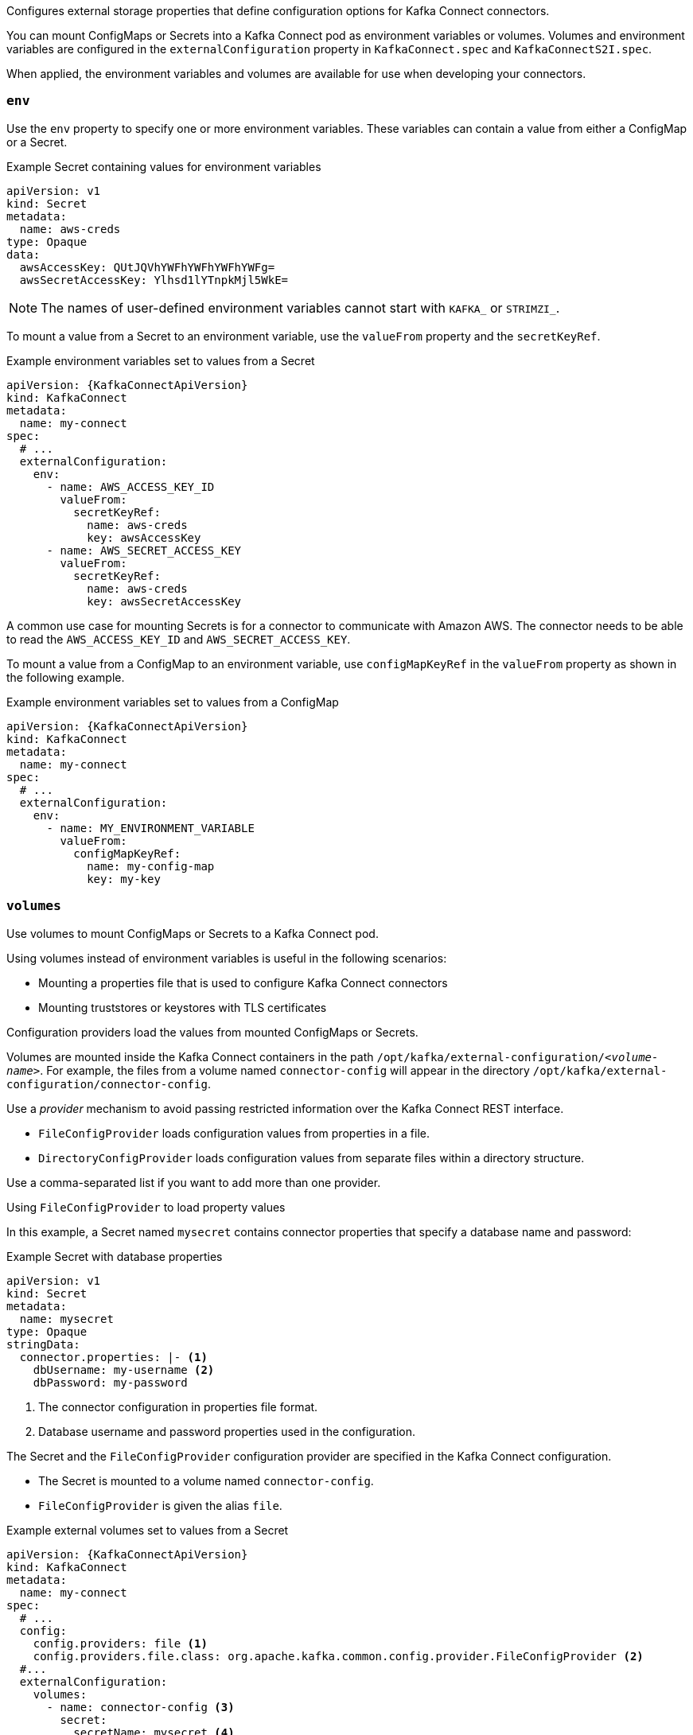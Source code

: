 Configures external storage properties that define configuration options for Kafka Connect connectors.

You can mount ConfigMaps or Secrets into a Kafka Connect pod as environment variables or volumes.
Volumes and environment variables are configured in the `externalConfiguration` property in `KafkaConnect.spec` and `KafkaConnectS2I.spec`.

When applied, the environment variables and volumes are available for use when developing your connectors.

[id='property-kafka-connect-external-env-{context}']
=== `env`

Use the `env` property to specify one or more environment variables.
These variables can contain a value from either a ConfigMap or a Secret.

.Example Secret containing values for environment variables
[source,yaml,subs=attributes+]
----
apiVersion: v1
kind: Secret
metadata:
  name: aws-creds
type: Opaque
data:
  awsAccessKey: QUtJQVhYWFhYWFhYWFhYWFg=
  awsSecretAccessKey: Ylhsd1lYTnpkMjl5WkE=
----

NOTE: The names of user-defined environment variables cannot start with `KAFKA_` or `STRIMZI_`.

To mount a value from a Secret to an environment variable, use the `valueFrom` property and the `secretKeyRef`.

.Example environment variables set to values from a Secret
[source,yaml,subs="attributes+"]
----
apiVersion: {KafkaConnectApiVersion}
kind: KafkaConnect
metadata:
  name: my-connect
spec:
  # ...
  externalConfiguration:
    env:
      - name: AWS_ACCESS_KEY_ID
        valueFrom:
          secretKeyRef:
            name: aws-creds
            key: awsAccessKey
      - name: AWS_SECRET_ACCESS_KEY
        valueFrom:
          secretKeyRef:
            name: aws-creds
            key: awsSecretAccessKey
----

A common use case for mounting Secrets is for a connector to communicate with Amazon AWS.
The connector needs to be able to read the `AWS_ACCESS_KEY_ID` and `AWS_SECRET_ACCESS_KEY`.

To mount a value from a ConfigMap to an environment variable, use `configMapKeyRef` in the `valueFrom` property as shown in the following example.

.Example environment variables set to values from a ConfigMap
[source,yaml,subs="attributes+"]
----
apiVersion: {KafkaConnectApiVersion}
kind: KafkaConnect
metadata:
  name: my-connect
spec:
  # ...
  externalConfiguration:
    env:
      - name: MY_ENVIRONMENT_VARIABLE
        valueFrom:
          configMapKeyRef:
            name: my-config-map
            key: my-key
----

[id='property-kafka-connect-external-volumes-{context}']
=== `volumes`

Use volumes to mount ConfigMaps or Secrets to a Kafka Connect pod.

Using volumes instead of environment variables is useful in the following scenarios:

* Mounting a properties file that is used to configure Kafka Connect connectors
* Mounting truststores or keystores with TLS certificates

Configuration providers load the values from mounted ConfigMaps or Secrets.

Volumes are mounted inside the Kafka Connect containers in the path `/opt/kafka/external-configuration/_<volume-name>_`.
For example, the files from a volume named `connector-config` will appear in the directory `/opt/kafka/external-configuration/connector-config`.

Use a _provider_ mechanism to avoid passing restricted information over the Kafka Connect REST interface.

* `FileConfigProvider` loads configuration values from properties in a file.
* `DirectoryConfigProvider` loads configuration values from separate files within a directory structure.

Use a comma-separated list if you want to add more than one provider.

.Using `FileConfigProvider` to load property values

In this example, a Secret named `mysecret` contains connector properties that specify a database name and password:

.Example Secret with database properties
[source,yaml,subs=attributes+]
----
apiVersion: v1
kind: Secret
metadata:
  name: mysecret
type: Opaque
stringData:
  connector.properties: |- <1>
    dbUsername: my-username <2>
    dbPassword: my-password
----
<1> The connector configuration in properties file format.
<2> Database username and password properties used in the configuration.

The Secret and the `FileConfigProvider` configuration provider are specified in the Kafka Connect configuration.

* The Secret is mounted to a volume named `connector-config`.
* `FileConfigProvider` is given the alias `file`.

.Example external volumes set to values from a Secret
[source,yaml,subs="attributes+"]
----
apiVersion: {KafkaConnectApiVersion}
kind: KafkaConnect
metadata:
  name: my-connect
spec:
  # ...
  config:
    config.providers: file <1>
    config.providers.file.class: org.apache.kafka.common.config.provider.FileConfigProvider <2>
  #...
  externalConfiguration:
    volumes:
      - name: connector-config <3>
        secret:
          secretName: mysecret <4>
----
<1> The alias for the configuration provider is used to define other configuration parameters.
<2> `FileConfigProvider` provides values from properties files.
The parameter uses the alias from `config.providers`, taking the form `config.providers.${alias}.class`.
<3> The name of the volume containing the Secret. Each volume must specify a name in the `name` property and a reference to a ConfigMap or Secret.
<4> The name of the Secret.

Placeholders for the property values in the Secret are referenced in the connector configuration.
The placeholder structure is `file:__PATH-AND-FILE-NAME__:__PROPERTY-VALUE__`.
`FileConfigProvider` reads and extracts the database _username_ and _password_ property values from the mounted Secret in connector configurations.

.Example connector configuration showing placeholders for external values
[source,yaml,subs="attributes+"]
----
apiVersion: {KafkaConnectorApiVersion}
kind: KafkaConnector
metadata:
  name: my-source-connector
  labels:
    strimzi.io/cluster: my-connect-cluster
spec:
  class: io.debezium.connector.mysql.MySqlConnector
  tasksMax: 2
  config:
    database.hostname: 192.168.99.1
    database.port: "3306"
    database.user: "${file:/opt/kafka/external-configuration/connector-config/mysecret:my-username}"
    database.password: "${file:/opt/kafka/external-configuration/connector-config/mysecret:my-password}"
    database.server.id: "184054"
    #...
----

.Using `DirectoryConfigProvider` to load property values from separate files

In this example, a `Secret` contains TLS truststore and keystore user credentials in separate files.

.Example Secret with user credentials
[source,yaml,subs="attributes+"]
----
apiVersion: v1
kind: Secret
metadata:
  name: mysecret
  labels:
    strimzi.io/kind: KafkaUser
    strimzi.io/cluster: my-cluster
type: Opaque
data: <1>
  ca.crt: # Public key of the client CA
  user.crt: # User certificate that contains the public key of the user
  user.key: # Private key of the user
  user.p12: # PKCS #12 archive file for storing certificates and keys
  user.password: # Password for protecting the PKCS #12 archive file
----

The Secret and the `DirectoryConfigProvider` configuration provider are specified in the Kafka Connect configuration.

* The Secret is mounted to a volume named `connector-config`.
* `DirectoryConfigProvider` is given the alias `directory`.

.Example external volumes set for user credentials files
[source,yaml,subs="attributes+"]
----
apiVersion: {KafkaConnectApiVersion}
kind: KafkaConnect
metadata:
  name: my-connect
spec:
  # ...
  config:
    config.providers: directory
    config.providers.directory.class: org.apache.kafka.common.config.provider.DirectoryConfigProvider <1>
  #...
  externalConfiguration:
    volumes:
      - name: connector-config
        secret:
          secretName: mysecret
----
<1> The `DirectoryConfigProvider` provides values from files in a directory.
The parameter uses the alias from `config.providers`, taking the form `config.providers.${alias}.class`.

Placeholders for the credentials are referenced in the connector configuration.
The placeholder structure is `directory:__PATH__:__FILE-NAME__`.
`DirectoryConfigProvider` reads and extracts the credentials from the mounted Secret in connector configurations.

.Example connector configuration showing placeholders for external values
[source,yaml,subs="attributes+"]
----
apiVersion: {KafkaConnectorApiVersion}
kind: KafkaConnector
metadata:
  name: my-source-connector
  labels:
    strimzi.io/cluster: my-connect-cluster
spec:
  class: io.debezium.connector.mysql.MySqlConnector
  tasksMax: 2
  config:
    security.protocol: SSL
    ssl.truststore.type: PEM
    ssl.truststore.location: "${directory:/opt/kafka/external-configuration/connector-config:ca.crt}"
    ssl.keystore.type: PEM
    ssl.keystore.location: ${directory:/opt/kafka/external-configuration/connector-config:user.key}"
    #...
----
